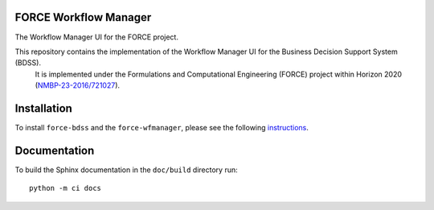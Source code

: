 FORCE Workflow Manager
----------------------

The Workflow Manager UI for the FORCE project.

.. image:: https://travis-ci.org/force-h2020/force-wfmanager.svg?branch=master
    :target: https://travis-ci.org/force-h2020/force-wfmanager
    :alt: Build status

.. image:: http://codecov.io/github/force-h2020/force-wfmanager/coverage.svg?branch=master
    :target: http://codecov.io/github/force-h2020/force-wfmanager?branch=master
    :alt: Coverage status

This repository contains the implementation of the Workflow Manager UI for the Business Decision Support System (BDSS).
 It is implemented under the Formulations and Computational Engineering (FORCE) project within Horizon 2020
 (`NMBP-23-2016/721027 <https://www.the-force-project.eu>`_).

Installation
------------

To install ``force-bdss`` and the ``force-wfmanager``, please see the following
`instructions <https://github.com/force-h2020/force-bdss/blob/master/doc/source/installation.rst>`_.

Documentation
-------------

To build the Sphinx documentation in the ``doc/build`` directory run::

 python -m ci docs
